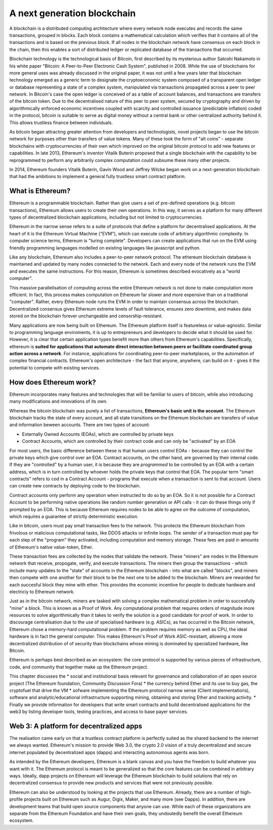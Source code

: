 
A next generation blockchain
=======================================================================
A blockchain is a distributed computing architecture where every network node executes and records the same transactions, grouped in blocks. Each block contains a mathematical calculation which verifies that it contains all of the transactions and is based on the previous block. If all nodes in the blockchain network have consensus on each block in the chain, then this enables a sort of distributed ledger or replicated database of the transactions that occurred.

Blockchain technology is the technological basis of Bitcoin, first described by its mysterious author Satoshi Nakamoto in his white paper "Bitcoin: A Peer-to-Peer Electronic Cash System", published in 2008. While the use of blockchains for more general uses was already discussed in the original paper, it was not until a few years later that blockchain technology emerged as a generic term to designate the cryptoeconomic system composed of a transparent open ledger or database representing a state of a complex system, manipulated via transactions propagated across a peer to peer network. In Bitcoin's case the open ledger is conceived of as a table of account balances, and transactions are transfers of the bitcoin token. Due to the decentralised nature of this peer to peer system, secured by cryptography and driven by algorithmically enforced economic incentives coupled with scarcity and controlled issuance (predictable inflation) coded in the protocol, bitcoin is suitable to serve as digital money without a central bank or other centralized authority behind it. This allows trustless finance between individuals.

As bitcoin began attracting greater attention from developers and technologists, novel projects began to use the bitcoin network for purposes other than transfers of value tokens. Many of these took the form of "alt coins" - separate blockchains with cryptocurrencies of their own which improved on the original bitcoin protocol to add new features or capabilities. In late 2013, Ethereum's inventor Vitalik Buterin proposed that a single blockchain with the capability to be reprogrammed to perform any arbitrarily complex computation could subsume these many other projects. 

In 2014, Ethereum founders Vitalik Buterin, Gavin Wood and Jeffrey Wilcke began work on a next-generation blockchain that had the ambitions to implement a general fully trustless smart contract platform.


********************************************************************************
What is Ethereum?
********************************************************************************

Ethereum is a programmable blockchain. Rather than give users a set of pre-defined operations (e.g. bitcoin transactions), Ethereum allows users to create their own operations. In this way, it serves as a platform for many different types of decentralized blockchain applications, including but not limited to cryptocurrencies.

Ethereum in the narrow sense refers to a suite of protocols that define a platform for decentralised applications. At the heart of it is the Ethereum Virtual Machine ("EVM"), which can execute code of arbitrary algorithmic complexity. In computer science terms, Ethereum is "turing complete". Developers can create applications that run on the EVM using friendly programming languages modelled on existing languages like javascript and python.

Like any blockchain, Ethereum also includes a peer-to-peer network protocol. The ethereum blockchain database is maintained and updated by many nodes connected to the network. Each and every node of the network runs the EVM and executes the same instructions. For this reason, Ethereum is sometimes described evocatively as a "world computer". 

This massive parallelisation of computing across the entire Ethereum network is not done to make computation more efficient. In fact, this process makes computation on Ethereum far slower and more expensive than on a traditional "computer". Rather, every Ethereum node runs the EVM in order to maintain consensus across the blockchain. Decentralized consensus gives Ethereum extreme levels of fault tolerance, ensures zero downtime, and makes data stored on the blockchain forever unchangeable and censorship-resistant.

Many applications are now being built on Ethereum. The Ethereum platform itself is featureless or value-agnostic. Similar to programming language enviroments, it is up to entrepreneurs and developers to decide what it should be used for. However, it is clear that certain application types benefit more than others from Ethereum's capabilities. Specifically, ethereum is **suited for applications that automate direct interaction between peers or facilitate coordinated group action across a network**. For instance, applications for coordinating peer-to-peer marketplaces, or the automation of complex financial contracts. Ethereum's open architecture - the fact that anyone, anywhere, can build on it - gives it the potential to compete with existing services. 

********************************************************************************
How does Ethereum work?
********************************************************************************

Ethereum incorporates many features and technologies that will be familiar to users of bitcoin, while also introducing many modifications and innovations of its own.

Whereas the bitcoin blockchain was purely a list of transactions, **Ethereum's basic unit is the account**. The Ethereum blockchain tracks the state of every account, and all state transitions on the Ethereum blockchain are transfers of value and information beween accounts. There are two types of account:

- Externally Owned Accounts (EOAs), which are controlled by private keys
- Contract Accounts, which are controlled by their contract code and can only be "activated" by an EOA

For most users, the basic difference between these is that human users control EOAs - because they can control the private keys which give control over an EOA. Contract accounts, on the other hand, are governed by their internal code. If they are "controlled" by a human user, it is because they are *programmed* to be controlled by an EOA with a certain address, which is in turn controlled by whoever holds the private keys that control that EOA. The popular term "smart contracts" refers to cod in a Contract Account - programs that execute when a transaction is sent to that account. Users can create new contracts by deploying code to the blockchain. 

Contract accounts only perform any operation when instructed to do so by an EOA. So it is not possible for a Contract Account to be performing native operations like random number generation or API calls - it can do these things only if prompted by an EOA. This is because Ethereum requires nodes to be able to agree on the outcome of computation, which requires a guarantee of strictly deterministic execution.

Like in bitcoin, users must pay small transaction fees to the network. This protects the Ethereum blockchain from frivolous or malicious computational tasks, like DDOS attacks or infinite loops. The sender of a transaction must pay for each step of the "program" they activated, including computation and memory storage.  These fees are paid in amounts of Ethereum's native value-token, Ether. 

These transaction fees are collected by the nodes that validate the network. These "miners" are nodes in the Ethereum network that receive, propogate, verify, and execute transactions. The miners then group the transactions - which include many updates to the "state" of accounts in the Ethereum blockchain - into what are called "blocks", and miners then compete with one another for *their* block to be the next one to be added to the blockchain. Miners are rewarded for each succesful block they mine with ether. This provides the economic incentive for people to dedicate hardware and electriciy to Ethereum network. 

Just as in the bitcoin network, miners are tasked with solving a complex mathematical problem in order to succesfully "mine" a block. This is known as a Proof of Work. Any computational problem that requires orders of magnitude more resources to solve algorithmically than it takes to verify the solution is a good candidate for proof of work. In order to discourage centralisation due to the use of specialised hardware (e.g. ASICs), as has occurred in the Bitcoin network, Ethereum chose a memory-hard computational problem. If the problem requires memory as well as CPU, the ideal hardware is in fact the general computer. This makes Ethereum's Proof of Work ASIC-resistant, allowing a more decentralized distribution of of security than blockchains whose mining is dominated by specialized hardware, like Bitcoin.


Ethereum is perhaps best described as an ecosystem: the core protocol is supported by various pieces of infrastructure, code, and community that together make up the Ethereum project.

This chapter discusses the
* social and institutional basis relevant for governance and collaboration of an open source project (_`The Ethereum foundation`, _`Community Discussion Fora`)
* the currency behind Ether and its use to buy gas, the cryptofuel that drive the VM
* sofware implementing the Ethereum protocol narrow sense (_`Client implementations`), software and analytic/educational infrastructure supporting mining, obtaining and storing Ether and tracking activity.
* Finally we provide information for developers that write smart contracts and build decentralised applications for the web3 by listing developer tools, testing practices, and access to base payer services.


********************************************************************************
Web 3: A platform for decentralized apps
********************************************************************************

The realisation came early on that a trustless contract platform is perfectly suited as the shared backend to the internet we always wanted.
Ethereum's mission to provide Web 3.0, the crypto 2.0 vision of a truly decentralized and secure internet populated by decentralized apps (dapps) and interacting autonomous agents was born.

As intended by the Ethereum developers, Ethereum is a blank canvas and you have the freedom to build whatever you want with it. The Ethereum protocol is meant to be generalized so that the core features can be combined in arbitrary ways. Ideally, dapp projects on Ethereum will leverage the Ethereum blockchain to build solutions that rely on decentralized consensus to provide new products and services that were not previously possible.

Ethereum can also be understood by looking at the projects that use Ethereum. Already, there are a number of high-profile projects built on Ethereum such as Augur, Digix, Maker, and many more (see _`Dapps`). In addition, there are development teams that build open source components that anyone can use.  While each of these organizations are separate from the Ethereum Foundation and have their own goals, they undoutedly benefit the overall Ethereum ecosystem.






